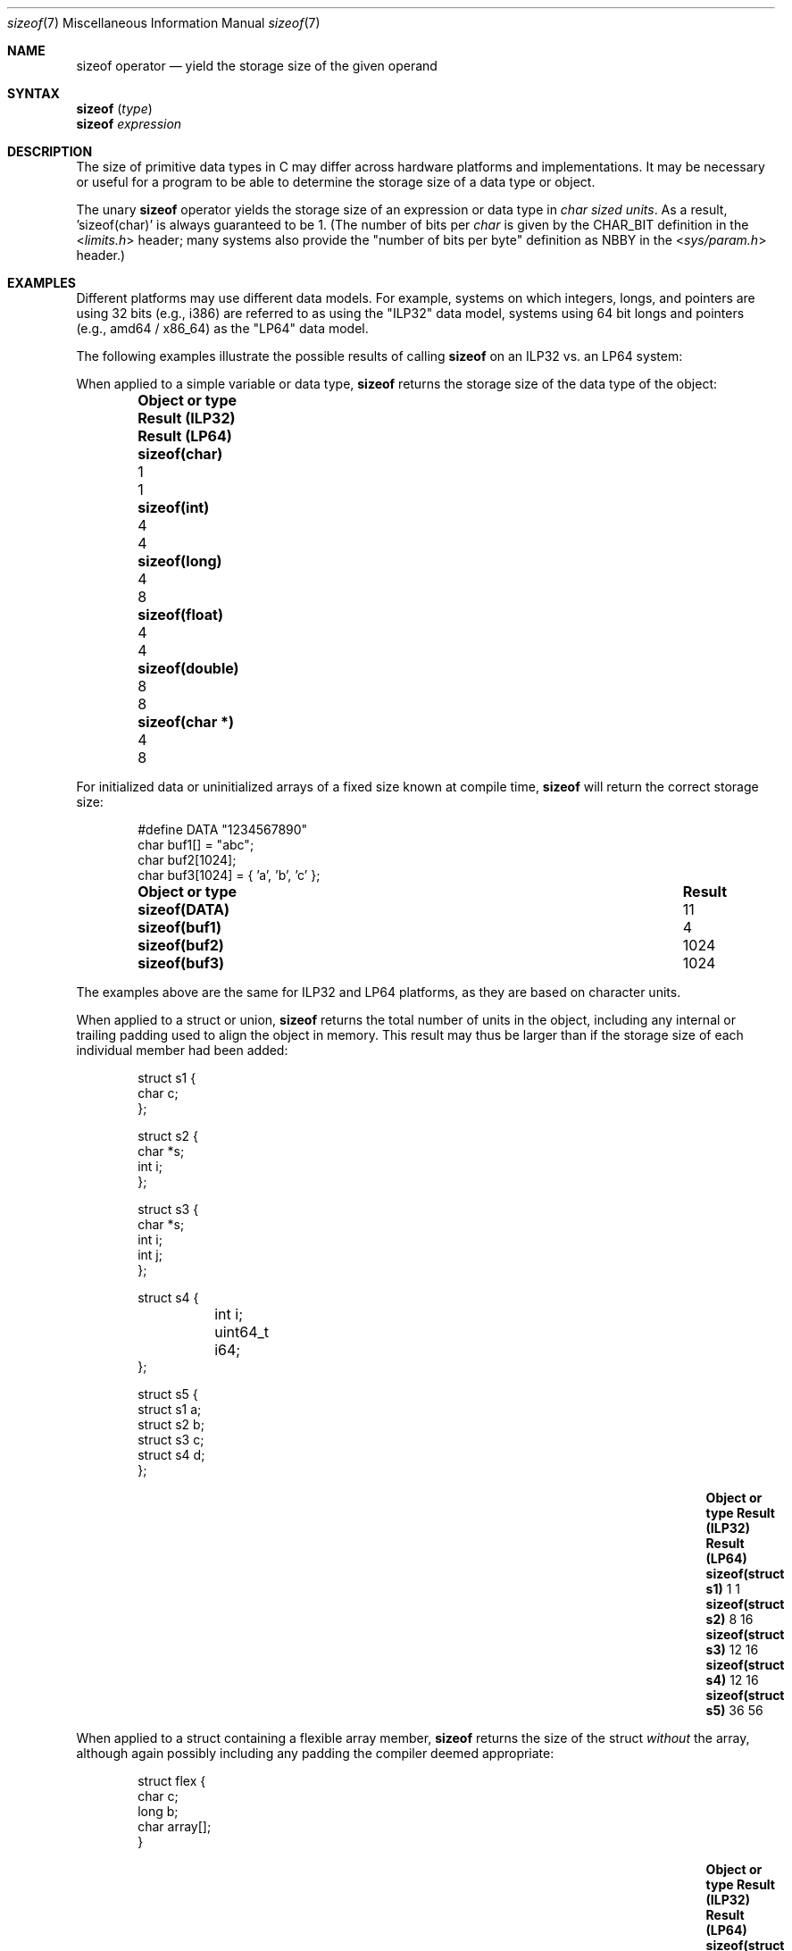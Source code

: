 .\"
.\" Copyright (C) 2022 Jan Schaumann <jschauma@netmeister.org>.
.\" All rights reserved.
.\"
.\" Redistribution and use in source and binary forms, with or without
.\" modification, are permitted provided that the following conditions
.\" are met:
.\" 1. Redistributions of source code must retain the above copyright
.\"    notice, this list of conditions and the following disclaimer.
.\" 2. Redistributions in binary form must reproduce the above copyright
.\"    notice, this list of conditions and the following disclaimer in the
.\"    documentation and/or other materials provided with the distribution.
.\"
.\" THIS SOFTWARE IS PROVIDED BY AUTHOR AND CONTRIBUTORS ``AS IS'' AND
.\" ANY EXPRESS OR IMPLIED WARRANTIES, INCLUDING, BUT NOT LIMITED TO, THE
.\" IMPLIED WARRANTIES OF MERCHANTABILITY AND FITNESS FOR A PARTICULAR PURPOSE
.\" ARE DISCLAIMED.  IN NO EVENT SHALL AUTHOR OR CONTRIBUTORS BE LIABLE
.\" FOR ANY DIRECT, INDIRECT, INCIDENTAL, SPECIAL, EXEMPLARY, OR CONSEQUENTIAL
.\" DAMAGES (INCLUDING, BUT NOT LIMITED TO, PROCUREMENT OF SUBSTITUTE GOODS
.\" OR SERVICES; LOSS OF USE, DATA, OR PROFITS; OR BUSINESS INTERRUPTION)
.\" HOWEVER CAUSED AND ON ANY THEORY OF LIABILITY, WHETHER IN CONTRACT, STRICT
.\" LIABILITY, OR TORT (INCLUDING NEGLIGENCE OR OTHERWISE) ARISING IN ANY WAY
.\" OUT OF THE USE OF THIS SOFTWARE, EVEN IF ADVISED OF THE POSSIBILITY OF
.\" SUCH DAMAGE.
.\"
.Dd December 12, 2022
.Dt sizeof 7
.Os
.Sh NAME
.Nm sizeof
operator
.Nd yield the storage size of the given operand
.Sh SYNTAX
.Nm Vt ( type )
.br
.Nm Vt expression
.Sh DESCRIPTION
The size of primitive data types in C may differ
across hardware platforms and implementations.
It may be necessary or useful for a program to be able
to determine the storage size of a data type or object.
.Pp
The unary
.Nm
operator yields the storage size of an expression or
data type in
.Em char sized units .
As a result, 'sizeof(char)' is always guaranteed to be 1.
(The number of bits per
.Vt char
is given by the
.Dv CHAR_BIT
definition in the
.In limits.h
header; many systems also provide the "number of bits
per byte" definition as
.Dv NBBY
in the
.In sys/param.h
header.)
.Sh EXAMPLES
Different platforms may use different data models.
For example, systems on which integers, longs, and
pointers are using 32 bits (e.g., i386) are referred
to as using the "ILP32" data model, systems using
64 bit longs and pointers (e.g., amd64 / x86_64)
as the "LP64" data model.
.Pp
The following examples illustrate the possible results
of calling
.Nm
on an ILP32 vs. an LP64 system:
.Pp
When applied to a simple variable or data type,
.Nm
returns the storage size of the data type of the
object:
.Bl -column -offset indent \
    ".Li sizeof(struct flex)" ".Sy Result (ILP32)" ".Sy Result (LP64)"
.It Sy Object or type \
 Ta Sy Result (ILP32) \
 Ta Sy Result (LP64)
.It Li sizeof(char) \
 Ta 1 \
 Ta 1
.It Li sizeof(int) \
 Ta 4 \
 Ta 4
.It Li sizeof(long) \
 Ta 4 \
 Ta 8
.It Li sizeof(float) \
 Ta 4 \
 Ta 4
.It Li sizeof(double) \
 Ta 8 \
 Ta 8
.It Li sizeof(char *) \
 Ta 4 \
 Ta 8
.El
.Pp
For initialized data or uninitialized arrays of a
fixed size known at compile time,
.Nm
will return the correct storage size:
.Bd -literal -offset indent
#define DATA "1234567890"
char buf1[] = "abc";
char buf2[1024];
char buf3[1024] = { 'a', 'b', 'c' };
.Ed
.Bl -column -offset indent \
    ".Li sizeof(struct flex)" ".Sy Result"
.It Sy Object or type \
 Ta Sy Result
.It Li sizeof(DATA) \
 Ta 11
.It Li sizeof(buf1) \
 Ta 4
.It Li sizeof(buf2) \
 Ta 1024
.It Li sizeof(buf3) \
 Ta 1024
.El
.Pp
The examples above are the same for ILP32 and LP64
platforms, as they are based on character units.
.Pp
When applied to a struct or union,
.Nm
returns the total number of units in the object,
including any internal or trailing padding used to
align the object in memory.
This result may thus be larger than if the storage
size of each individual member had been added:
.Bd -literal -offset indent
struct s1 {
        char c;
};

struct s2 {
        char *s;
        int i;
};

struct s3 {
        char *s;
        int i;
        int j;
};

struct s4 {
	int i;
	uint64_t i64;
};

struct s5 {
        struct s1 a;
        struct s2 b;
        struct s3 c;
        struct s4 d;
};
.Ed
.Bl -column -offset indent \
    ".Li sizeof(struct flex)" ".Sy Result (ILP32)  " ".Sy Result (LP64)"
.It Sy Object or type \
 Ta Sy Result (ILP32) \
 Ta Sy Result (LP64)
.It Li sizeof(struct s1) \
 Ta 1 \
 Ta 1
.It Li sizeof(struct s2) \
 Ta 8 \
 Ta 16
.It Li sizeof(struct s3) \
 Ta 12 \
 Ta 16
.It Li sizeof(struct s4) \
 Ta 12 \
 Ta 16
.It Li sizeof(struct s5) \
 Ta 36  \
 Ta 56
.El
.Pp
When applied to a struct containing a flexible array
member,
.Nm
returns the size of the struct
.Em without
the array, although again possibly including any
padding the compiler deemed appropriate:
.Bd -literal -offset indent
struct flex {
        char c;
        long b;
        char array[];
}
.Ed
.Bl -column -offset indent \
    ".Li sizeof(struct flex)" ".Sy Result (ILP32)  " ".Sy Result (LP64)"
.It Sy Object or type \
 Ta Sy Result (ILP32) \
 Ta Sy Result (LP64)
.It Li sizeof(struct flex) \
 Ta 8 \
 Ta 16
.El
.Pp
One of the more common uses of the
.Nm
operator is to determine the correct amount of memory
to allocate:
.Bd -literal -offset indent
int *nums = calloc(512, sizeof(int));
.Ed
.Pp
The
.Nm
operator can be used to calculate the number of
elements in an array by dividing the size of the array
by the size of one of its elements:
.Bd -literal -offset indent
int nums[] = { 1, 2, 3, 4, 5 };
const int howmany = sizeof(nums) / sizeof(nums[0]);
.Ed
.Pp
Many systems provide this shortcut as the macro
.Dv ntimes()
via the
.In sys/param.h
header file.
.Sh RESULT
The result of the
.Nm
operator is an unsigned integer type, defined in the
.Dv stddef.h
header as a
.Vt size_t .
.Sh NOTES
It is a common mistake to apply
.Nm
to a dynamically allocated array:
.Bd -literal -offset indent
char *buf;
if ((buf = malloc(BUFSIZ)) == NULL) {
        perror("malloc");
}
/* Warning: wrong! */
(void)strncat(buf, input, sizeof(buf) - 1);
.Ed
.Pp
In that case, the operator will return the storage
size of the pointer ('sizeof(char *)'), not the
allocated memory!
.Pp
.Nm
determines the
.Ev size
of the result of the expression given, but
.Em does not
evaluate the expression:
.Bd -literal -offset indent
int a = 42;
printf("%ld - %d\\n", sizeof(a = 10), a); /* Result: "4 - 42" */
.Ed
.Pp
Since it is evaluated by the compiler and not the
preprocessor, the
.Nm
operator cannot be used in a preprocessor expression.
.Sh SEE ALSO
.Xr arch 7 ,
.Xr operator 7
.Sh STANDARDS
The
.Nm
operator conforms to
.St -ansiC .
.Pp
Handling of flexible array members in structures
conforms to
.St -isoC-99 .
.Sh AUTHORS
This manual page was written by
.An Jan Schaumann Aq Mt jschauma@netmeister.org .
